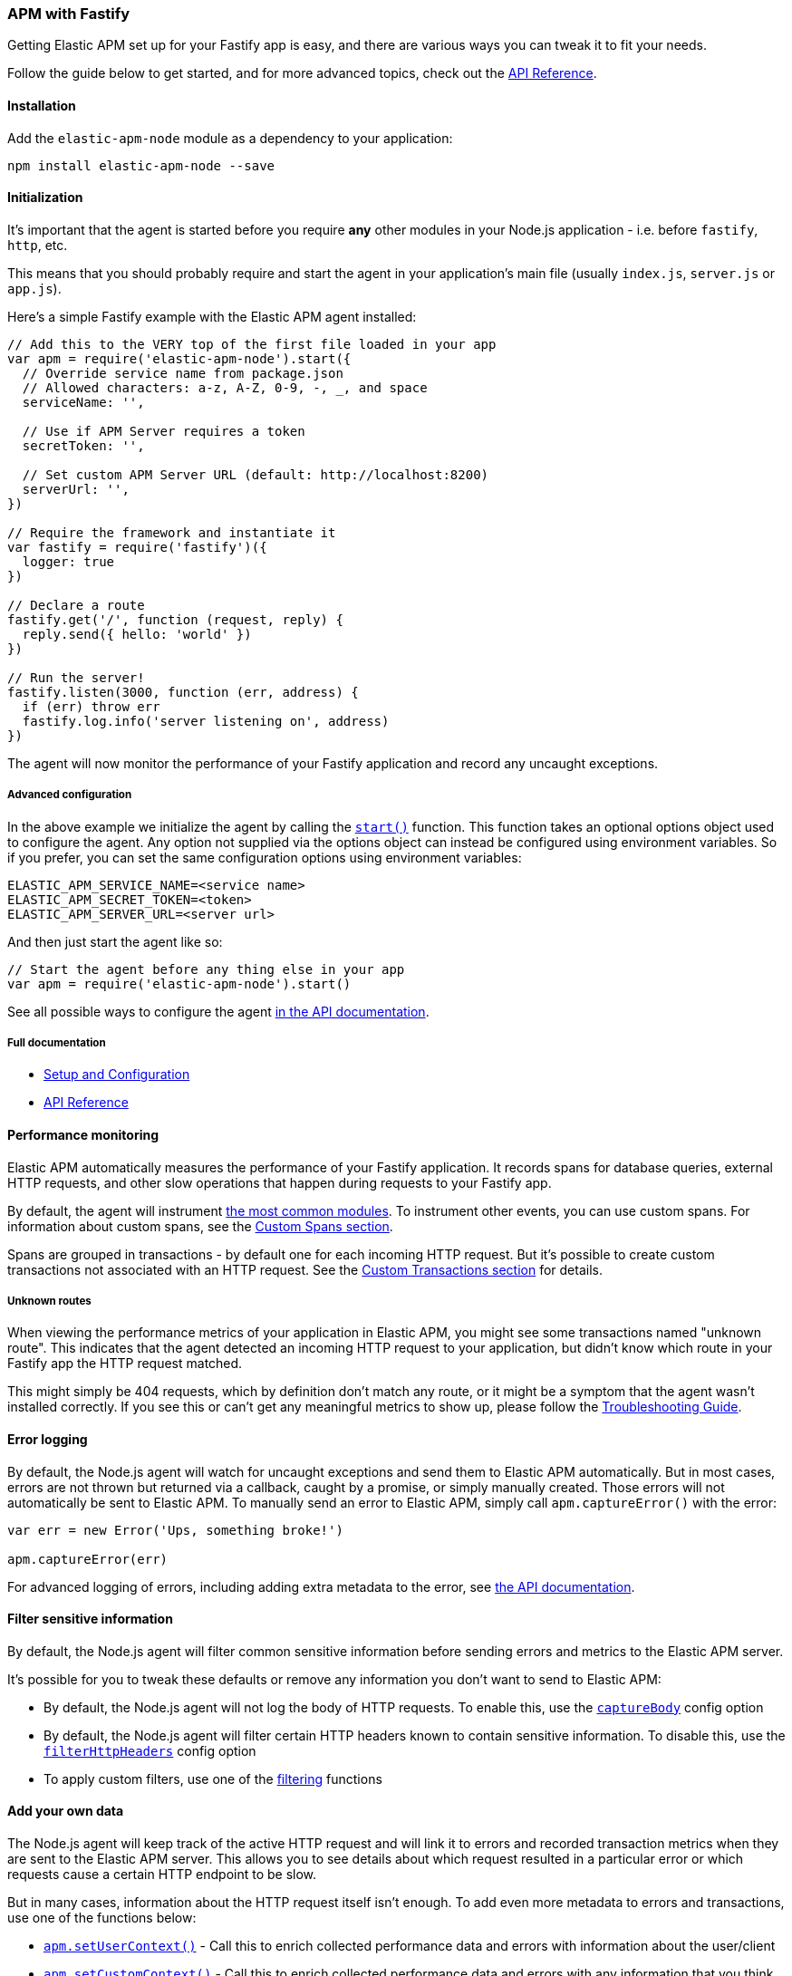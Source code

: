 [[fastify]]

ifdef::env-github[]
NOTE: For the best reading experience,
please view this documentation at https://www.elastic.co/guide/en/apm/agent/nodejs/current/fastify.html[elastic.co]
endif::[]

=== APM with Fastify

Getting Elastic APM set up for your Fastify app is easy,
and there are various ways you can tweak it to fit your needs.

Follow the guide below to get started, and for more advanced topics,
check out the <<api,API Reference>>.

[float]
[[fastify-installation]]
==== Installation

Add the `elastic-apm-node` module as a dependency to your application:

[source,bash]
----
npm install elastic-apm-node --save
----

[float]
[[fastify-initialization]]
==== Initialization

It's important that the agent is started before you require *any* other modules in your Node.js application - i.e. before `fastify`, `http`, etc.

This means that you should probably require and start the agent in your application's main file (usually `index.js`, `server.js` or `app.js`).

Here's a simple Fastify example with the Elastic APM agent installed:

[source,js]
----
// Add this to the VERY top of the first file loaded in your app
var apm = require('elastic-apm-node').start({
  // Override service name from package.json
  // Allowed characters: a-z, A-Z, 0-9, -, _, and space
  serviceName: '',

  // Use if APM Server requires a token
  secretToken: '',

  // Set custom APM Server URL (default: http://localhost:8200)
  serverUrl: '',
})

// Require the framework and instantiate it
var fastify = require('fastify')({
  logger: true
})

// Declare a route
fastify.get('/', function (request, reply) {
  reply.send({ hello: 'world' })
})

// Run the server!
fastify.listen(3000, function (err, address) {
  if (err) throw err
  fastify.log.info('server listening on', address)
})
----

The agent will now monitor the performance of your Fastify application and record any uncaught exceptions.

[float]
[[fastify-advanced-configuration]]
===== Advanced configuration

In the above example we initialize the agent by calling the <<apm-start,`start()`>> function.
This function takes an optional options object used to configure the agent.
Any option not supplied via the options object can instead be configured using environment variables.
So if you prefer, you can set the same configuration options using environment variables:

[source,bash]
----
ELASTIC_APM_SERVICE_NAME=<service name>
ELASTIC_APM_SECRET_TOKEN=<token>
ELASTIC_APM_SERVER_URL=<server url>
----

And then just start the agent like so:

[source,js]
----
// Start the agent before any thing else in your app
var apm = require('elastic-apm-node').start()
----

See all possible ways to configure the agent <<configuring-the-agent,in the API documentation>>.

[float]
[[fastify-full-documentation]]
===== Full documentation

* <<advanced-setup,Setup and Configuration>>
* <<api,API Reference>>

[float]
[[fastify-performance-monitoring]]
==== Performance monitoring

Elastic APM automatically measures the performance of your Fastify application.
It records spans for database queries,
external HTTP requests,
and other slow operations that happen during requests to your Fastify app.

By default, the agent will instrument <<supported-technologies,the most common modules>>.
To instrument other events,
you can use custom spans.
For information about custom spans,
see the <<custom-spans,Custom Spans section>>.

Spans are grouped in transactions - by default one for each incoming HTTP request.
But it's possible to create custom transactions not associated with an HTTP request.
See the <<custom-transactions,Custom Transactions section>> for details.

[float]
[[fastify-unknown-routes]]
===== Unknown routes

When viewing the performance metrics of your application in Elastic APM,
you might see some transactions named "unknown route".
This indicates that the agent detected an incoming HTTP request to your application,
but didn't know which route in your Fastify app the HTTP request matched.

This might simply be 404 requests,
which by definition don't match any route,
or it might be a symptom that the agent wasn't installed correctly.
If you see this or can't get any meaningful metrics to show up,
please follow the <<troubleshooting,Troubleshooting Guide>>.

[float]
[[fastify-error-logging]]
==== Error logging

By default, the Node.js agent will watch for uncaught exceptions and send them to Elastic APM automatically.
But in most cases, errors are not thrown but returned via a callback,
caught by a promise,
or simply manually created.
Those errors will not automatically be sent to Elastic APM.
To manually send an error to Elastic APM,
simply call `apm.captureError()` with the error:

[source,js]
----
var err = new Error('Ups, something broke!')

apm.captureError(err)
----

For advanced logging of errors,
including adding extra metadata to the error,
see <<apm-capture-error,the API documentation>>.

[float]
[[fastify-filter-sensitive-information]]
==== Filter sensitive information

By default, the Node.js agent will filter common sensitive information before sending errors and metrics to the Elastic APM server.

It's possible for you to tweak these defaults or remove any information you don't want to send to Elastic APM:

* By default, the Node.js agent will not log the body of HTTP requests.
To enable this,
use the <<capture-body,`captureBody`>> config option
* By default, the Node.js agent will filter certain HTTP headers known to contain sensitive information.
To disable this,
use the <<filter-http-headers,`filterHttpHeaders`>> config option
* To apply custom filters,
use one of the <<apm-add-filter,filtering>> functions

[float]
[[fastify-add-your-own-data]]
==== Add your own data

The Node.js agent will keep track of the active HTTP request and will link it to errors and recorded transaction metrics when they are sent to the Elastic APM server.
This allows you to see details about which request resulted in a particular error or which requests cause a certain HTTP endpoint to be slow.

But in many cases,
information about the HTTP request itself isn't enough.
To add even more metadata to errors and transactions,
use one of the functions below:

* <<apm-set-user-context,`apm.setUserContext()`>> - Call this to enrich collected performance data and errors with information about the user/client
* <<apm-set-custom-context,`apm.setCustomContext()`>> - Call this to enrich collected performance data and errors with any information that you think will help you debug performance issues and errors (this data is only stored, but not indexed in Elasticsearch)
* <<apm-set-label,`apm.setLabel()`>> - Call this to enrich collected performance data and errors with simple key/value strings that you think will help you debug performance issues and errors (labels are indexed in Elasticsearch)

[float]
[[fastify-compatibility]]
==== Compatibility

See the <<supported-technologies,Supported technologies section>> for details.

[float]
[[fastify-troubleshooting]]
==== Troubleshooting

If you can't get the Node.js agent to work as expected,
please follow the <<troubleshooting,Troubleshooting Guide>>.
